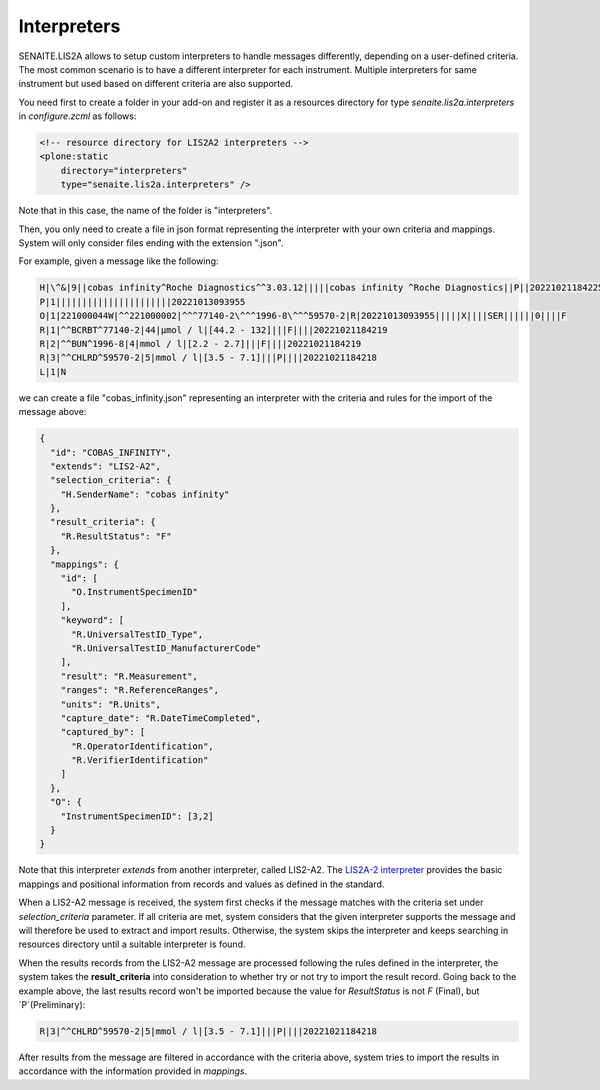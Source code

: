 Interpreters
============

SENAITE.LIS2A allows to setup custom interpreters to handle messages
differently, depending on a user-defined criteria. The most common scenario is
to have a different interpreter for each instrument. Multiple interpreters
for same instrument but used based on different criteria are also supported.

You need first to create a folder in your add-on and register it as a resources
directory for type `senaite.lis2a.interpreters` in `configure.zcml` as follows:

.. code-block:: xml

    <!-- resource directory for LIS2A2 interpreters -->
    <plone:static
        directory="interpreters"
        type="senaite.lis2a.interpreters" />

Note that in this case, the name of the folder is "interpreters".

Then, you only need to create a file in json format representing the
interpreter with your own criteria and mappings. System will only consider
files ending with the extension ".json".

For example, given a message like the following:

.. code-block:: ini

    H|\^&|9||cobas infinity^Roche Diagnostics^^3.03.12|||||cobas infinity ^Roche Diagnostics||P||20221021184225
    P|1||||||||||||||||||||||20221013093955
    O|1|221000044W|^^221000002|^^^77140-2\^^^1996-8\^^^59570-2|R|20221013093955|||||X||||SER||||||0||||F
    R|1|^^BCRBT^77140-2|44|µmol / l|[44.2 - 132]|||F||||20221021184219
    R|2|^^BUN^1996-8|4|mmol / l|[2.2 - 2.7]|||F||||20221021184219
    R|3|^^CHLRD^59570-2|5|mmol / l|[3.5 - 7.1]|||P||||20221021184218
    L|1|N

we can create a file "cobas_infinity.json" representing an interpreter with
the criteria and rules for the import of the message above:

.. code-block:: json

    {
      "id": "COBAS_INFINITY",
      "extends": "LIS2-A2",
      "selection_criteria": {
        "H.SenderName": "cobas infinity"
      },
      "result_criteria": {
        "R.ResultStatus": "F"
      },
      "mappings": {
        "id": [
          "O.InstrumentSpecimenID"
        ],
        "keyword": [
          "R.UniversalTestID_Type",
          "R.UniversalTestID_ManufacturerCode"
        ],
        "result": "R.Measurement",
        "ranges": "R.ReferenceRanges",
        "units": "R.Units",
        "capture_date": "R.DateTimeCompleted",
        "captured_by": [
          "R.OperatorIdentification",
          "R.VerifierIdentification"
        ]
      },
      "O": {
        "InstrumentSpecimenID": [3,2]
      }
    }

Note that this interpreter *extends* from another interpreter, called LIS2-A2.
The `LIS2A-2 interpreter`_ provides the basic mappings and positional
information from records and values as defined in the standard.

When a LIS2-A2 message is received, the system first checks if the message
matches with the criteria set under *selection_criteria* parameter. If all
criteria are met, system considers that the given interpreter supports the
message and will therefore be used to extract and import results. Otherwise,
the system skips the interpreter and keeps searching in resources directory
until a suitable interpreter is found.

When the results records from the LIS2-A2 message are processed following the
rules defined in the interpreter, the system takes the **result_criteria** into
consideration to whether try or not try to import the result record. Going back
to the example above, the last results record won't be imported because the
value for `ResultStatus` is not `F` (Final), but `P`(Preliminary):

.. code-block:: ini

    R|3|^^CHLRD^59570-2|5|mmol / l|[3.5 - 7.1]|||P||||20221021184218

After results from the message are filtered in accordance with the criteria
above, system tries to import the results in accordance with the information
provided in `mappings`.


.. Links

.. _LIS2A-2 interpreter: https://github.com/senaite/senaite.lis2a/blob/2.x/src/senaite/lis2a/interpreter/lis2a2.py
